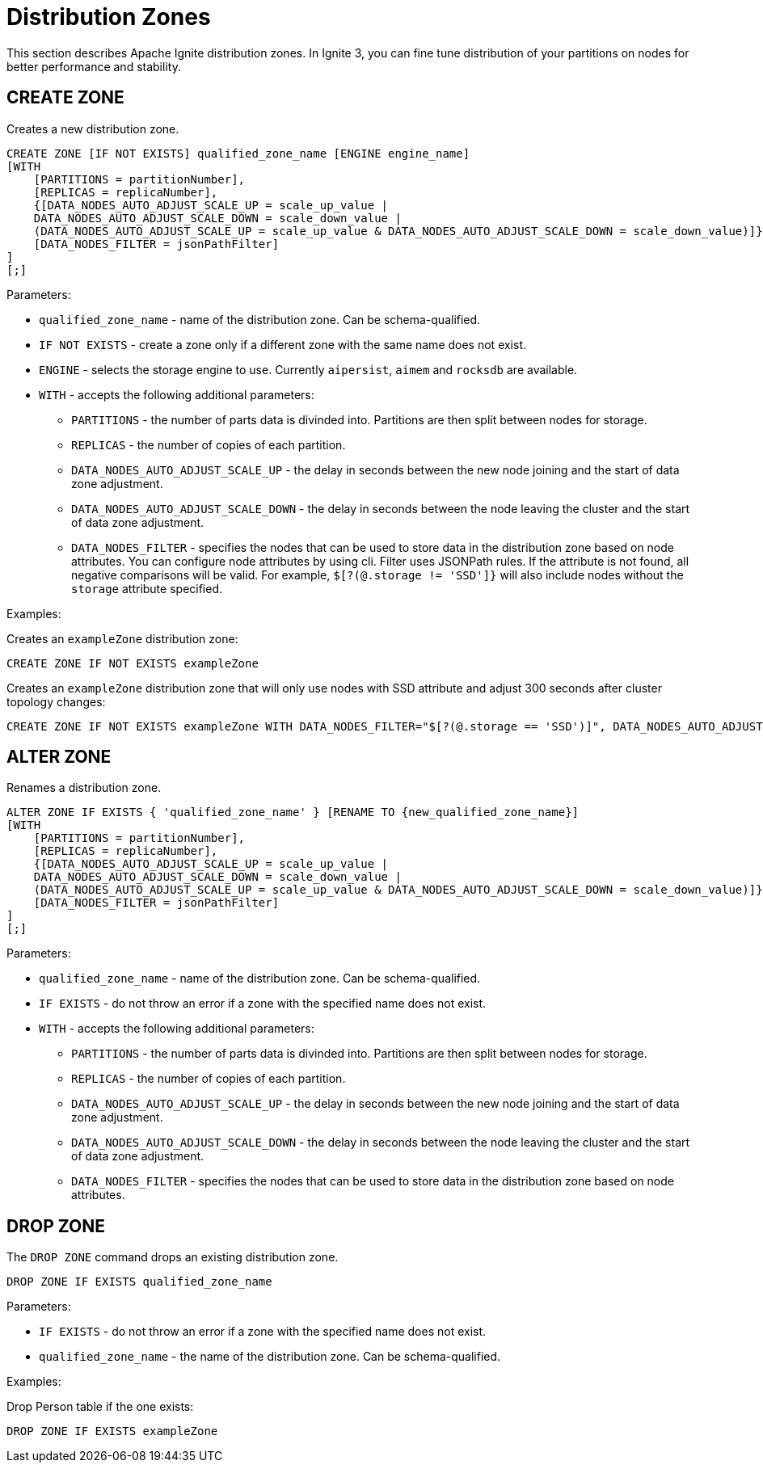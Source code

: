// Licensed to the Apache Software Foundation (ASF) under one or more
// contributor license agreements.  See the NOTICE file distributed with
// this work for additional information regarding copyright ownership.
// The ASF licenses this file to You under the Apache License, Version 2.0
// (the "License"); you may not use this file except in compliance with
// the License.  You may obtain a copy of the License at
//
// http://www.apache.org/licenses/LICENSE-2.0
//
// Unless required by applicable law or agreed to in writing, software
// distributed under the License is distributed on an "AS IS" BASIS,
// WITHOUT WARRANTIES OR CONDITIONS OF ANY KIND, either express or implied.
// See the License for the specific language governing permissions and
// limitations under the License.
= Distribution Zones

This section describes Apache Ignite distribution zones. In Ignite 3, you can fine tune distribution of your partitions on nodes for better performance and stability.

== CREATE ZONE

Creates a new distribution zone.

[source,sql]
----
CREATE ZONE [IF NOT EXISTS] qualified_zone_name [ENGINE engine_name]
[WITH
    [PARTITIONS = partitionNumber],
    [REPLICAS = replicaNumber],
    {[DATA_NODES_AUTO_ADJUST_SCALE_UP = scale_up_value |
    DATA_NODES_AUTO_ADJUST_SCALE_DOWN = scale_down_value |
    (DATA_NODES_AUTO_ADJUST_SCALE_UP = scale_up_value & DATA_NODES_AUTO_ADJUST_SCALE_DOWN = scale_down_value)]},
    [DATA_NODES_FILTER = jsonPathFilter]
]
[;]
----

Parameters:


* `qualified_zone_name` - name of the distribution zone. Can be schema-qualified.
* `IF NOT EXISTS` - create a zone only if a different zone with the same name does not exist.
* `ENGINE` - selects the storage engine to use. Currently `aipersist`, `aimem` and `rocksdb` are available.
* `WITH` - accepts the following additional parameters:
- `PARTITIONS` - the number of parts data is divinded into. Partitions are then split between nodes for storage.
- `REPLICAS` - the number of copies of each partition.
- `DATA_NODES_AUTO_ADJUST_SCALE_UP` - the delay in seconds between the new node joining and the start of data zone adjustment.
- `DATA_NODES_AUTO_ADJUST_SCALE_DOWN` - the delay in seconds between the node leaving the cluster and the start of data zone adjustment.
- `DATA_NODES_FILTER` - specifies the nodes that can be used to store data in the distribution zone based on node attributes. You can configure node attributes by using cli.  Filter uses JSONPath rules. If the attribute is not found, all negative comparisons will be valid. For example, `$[?(@.storage != 'SSD']}` will also include nodes without the `storage` attribute specified.

Examples:

Creates an `exampleZone` distribution zone:

[source,sql]
----
CREATE ZONE IF NOT EXISTS exampleZone
----


Creates an `exampleZone` distribution zone that will only use nodes with SSD attribute and adjust 300 seconds after cluster topology changes:

[source,sql]
----
CREATE ZONE IF NOT EXISTS exampleZone WITH DATA_NODES_FILTER="$[?(@.storage == 'SSD')]", DATA_NODES_AUTO_ADJUST=300
----

== ALTER ZONE

Renames a distribution zone.

[source,sql]
----
ALTER ZONE IF EXISTS { 'qualified_zone_name' } [RENAME TO {new_qualified_zone_name}]
[WITH
    [PARTITIONS = partitionNumber],
    [REPLICAS = replicaNumber],
    {[DATA_NODES_AUTO_ADJUST_SCALE_UP = scale_up_value |
    DATA_NODES_AUTO_ADJUST_SCALE_DOWN = scale_down_value |
    (DATA_NODES_AUTO_ADJUST_SCALE_UP = scale_up_value & DATA_NODES_AUTO_ADJUST_SCALE_DOWN = scale_down_value)]},
    [DATA_NODES_FILTER = jsonPathFilter]
]
[;]
----

Parameters:

* `qualified_zone_name` - name of the distribution zone. Can be schema-qualified.
* `IF EXISTS` - do not throw an error if a zone with the specified name does not exist.
* `WITH` - accepts the following additional parameters:
- `PARTITIONS` - the number of parts data is divinded into. Partitions are then split between nodes for storage.
- `REPLICAS` - the number of copies of each partition.
- `DATA_NODES_AUTO_ADJUST_SCALE_UP` - the delay in seconds between the new node joining and the start of data zone adjustment.
- `DATA_NODES_AUTO_ADJUST_SCALE_DOWN` - the delay in seconds between the node leaving the cluster and the start of data zone adjustment.
- `DATA_NODES_FILTER` - specifies the nodes that can be used to store data in the distribution zone based on node attributes.

== DROP ZONE

The `DROP ZONE` command drops an existing distribution zone.

----
DROP ZONE IF EXISTS qualified_zone_name
----

Parameters:

- `IF EXISTS` - do not throw an error if a zone with the specified name does not exist.
- `qualified_zone_name` - the name of the distribution zone. Can be schema-qualified.


Examples:

Drop Person table if the one exists:

[source,sql]
----
DROP ZONE IF EXISTS exampleZone
----
